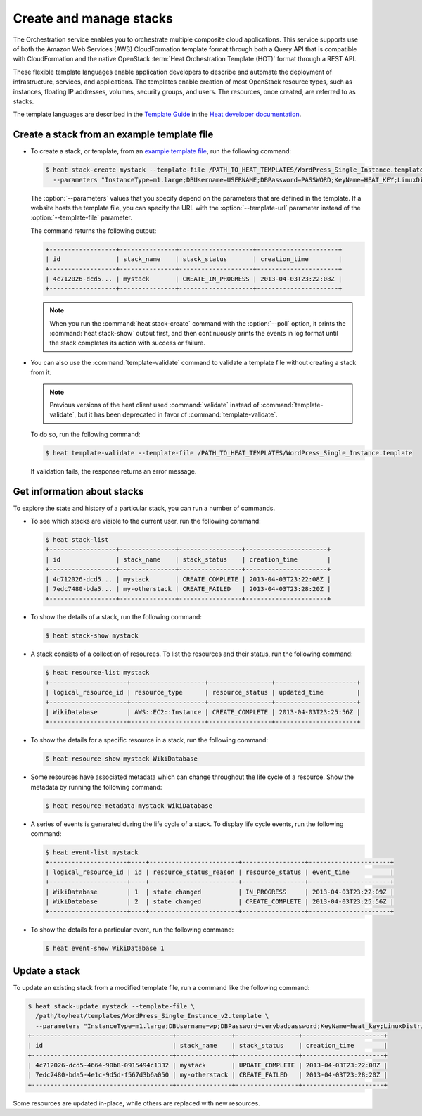 ========================
Create and manage stacks
========================

The Orchestration service enables you to orchestrate multiple composite
cloud applications. This service supports use of both the Amazon Web
Services (AWS) CloudFormation template format through both a Query API
that is compatible with CloudFormation and the native OpenStack
:term:`Heat Orchestration Template (HOT)` format through a REST API.

These flexible template languages enable application developers to
describe and automate the deployment of infrastructure, services, and
applications. The templates enable creation of most OpenStack resource
types, such as instances, floating IP addresses, volumes, security
groups, and users. The resources, once created, are referred to as
stacks.

The template languages are described in the `Template
Guide <http://docs.openstack.org/developer/heat/template_guide/index.html>`__
in the `Heat developer
documentation <http://docs.openstack.org/developer/heat/>`__.

Create a stack from an example template file
~~~~~~~~~~~~~~~~~~~~~~~~~~~~~~~~~~~~~~~~~~~~

-  To create a stack, or template, from an `example template
   file <https://git.openstack.org/cgit/openstack/heat-templates>`__, run
   the following command:

   .. code-block:: console

      $ heat stack-create mystack --template-file /PATH_TO_HEAT_TEMPLATES/WordPress_Single_Instance.template \
        --parameters "InstanceType=m1.large;DBUsername=USERNAME;DBPassword=PASSWORD;KeyName=HEAT_KEY;LinuxDistribution=F17"

   The :option:`--parameters` values that you specify depend on the parameters
   that are defined in the template. If a website hosts the template
   file, you can specify the URL with the :option:`--template-url` parameter
   instead of the :option:`--template-file` parameter.

   The command returns the following output:

   .. code-block:: console

      +------------------+---------------+--------------------+----------------------+
      | id               | stack_name    | stack_status       | creation_time        |
      +------------------+---------------+--------------------+----------------------+
      | 4c712026-dcd5... | mystack       | CREATE_IN_PROGRESS | 2013-04-03T23:22:08Z |
      +------------------+---------------+--------------------+----------------------+

   .. note::

      When you run the :command:`heat stack-create` command with the
      :option:`--poll` option, it prints the :command:`heat stack-show`
      output first, and then continuously prints the events in log format
      until the stack completes its action with success or failure.

-  You can also use the :command:`template-validate` command to validate a
   template file without creating a stack from it.

   .. note::

      Previous versions of the heat client used :command:`validate` instead of
      :command:`template-validate`, but it has been deprecated in favor of
      :command:`template-validate`.

   To do so, run the following command:

   .. code-block:: console

      $ heat template-validate --template-file /PATH_TO_HEAT_TEMPLATES/WordPress_Single_Instance.template

   If validation fails, the response returns an error message.

Get information about stacks
~~~~~~~~~~~~~~~~~~~~~~~~~~~~

To explore the state and history of a particular stack, you can run a
number of commands.

-  To see which stacks are visible to the current user, run the
   following command:

   .. code-block:: console

      $ heat stack-list
      +------------------+---------------+-----------------+----------------------+
      | id               | stack_name    | stack_status    | creation_time        |
      +------------------+---------------+-----------------+----------------------+
      | 4c712026-dcd5... | mystack       | CREATE_COMPLETE | 2013-04-03T23:22:08Z |
      | 7edc7480-bda5... | my-otherstack | CREATE_FAILED   | 2013-04-03T23:28:20Z |
      +------------------+---------------+-----------------+----------------------+

-  To show the details of a stack, run the following command:

   .. code-block:: console

      $ heat stack-show mystack

-  A stack consists of a collection of resources. To list the resources
   and their status, run the following command:

   .. code-block:: console

      $ heat resource-list mystack
      +---------------------+--------------------+-----------------+----------------------+
      | logical_resource_id | resource_type      | resource_status | updated_time         |
      +---------------------+--------------------+-----------------+----------------------+
      | WikiDatabase        | AWS::EC2::Instance | CREATE_COMPLETE | 2013-04-03T23:25:56Z |
      +---------------------+--------------------+-----------------+----------------------+

-  To show the details for a specific resource in a stack, run the
   following command:

   .. code-block:: console

      $ heat resource-show mystack WikiDatabase

-  Some resources have associated metadata which can change throughout
   the life cycle of a resource. Show the metadata by running the
   following command:

   .. code-block:: console

      $ heat resource-metadata mystack WikiDatabase

-  A series of events is generated during the life cycle of a stack. To
   display life cycle events, run the following command:

   .. code-block:: console

      $ heat event-list mystack
      +---------------------+----+------------------------+-----------------+----------------------+
      | logical_resource_id | id | resource_status_reason | resource_status | event_time           |
      +---------------------+----+------------------------+-----------------+----------------------+
      | WikiDatabase        | 1  | state changed          | IN_PROGRESS     | 2013-04-03T23:22:09Z |
      | WikiDatabase        | 2  | state changed          | CREATE_COMPLETE | 2013-04-03T23:25:56Z |
      +---------------------+----+------------------------+-----------------+----------------------+

-  To show the details for a particular event, run the following
   command:

   .. code-block:: console

      $ heat event-show WikiDatabase 1

Update a stack
~~~~~~~~~~~~~~

To update an existing stack from a modified template file, run a command
like the following command:

.. code-block:: console

   $ heat stack-update mystack --template-file \
     /path/to/heat/templates/WordPress_Single_Instance_v2.template \
     --parameters "InstanceType=m1.large;DBUsername=wp;DBPassword=verybadpassword;KeyName=heat_key;LinuxDistribution=F17"
   +--------------------------------------+---------------+-----------------+----------------------+
   | id                                   | stack_name    | stack_status    | creation_time        |
   +--------------------------------------+---------------+-----------------+----------------------+
   | 4c712026-dcd5-4664-90b8-0915494c1332 | mystack       | UPDATE_COMPLETE | 2013-04-03T23:22:08Z |
   | 7edc7480-bda5-4e1c-9d5d-f567d3b6a050 | my-otherstack | CREATE_FAILED   | 2013-04-03T23:28:20Z |
   +--------------------------------------+---------------+-----------------+----------------------+

Some resources are updated in-place, while others are replaced with new
resources.
